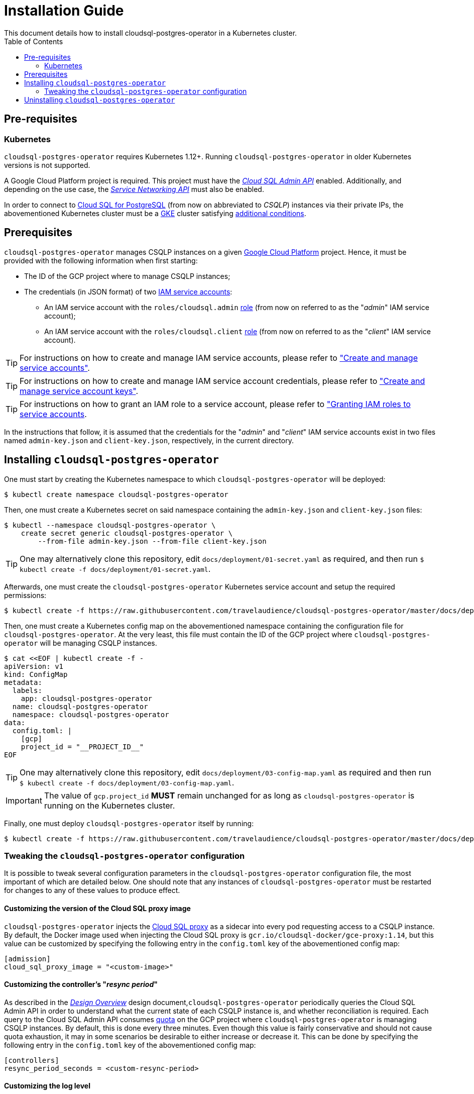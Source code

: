 = Installation Guide
This document details how to install cloudsql-postgres-operator in a Kubernetes cluster.
:icons: font
:toc:

ifdef::env-github[]
:tip-caption: :bulb:
:note-caption: :information_source:
:important-caption: :heavy_exclamation_mark:
:caution-caption: :fire:
:warning-caption: :warning:
endif::[]

== Pre-requisites

=== Kubernetes

`cloudsql-postgres-operator` requires Kubernetes 1.12+.
Running `cloudsql-postgres-operator` in older Kubernetes versions is not supported.

A Google Cloud Platform project is required.
This project must have the https://cloud.google.com/sql/docs/postgres/admin-api/[_Cloud SQL Admin API_] enabled.
Additionally, and depending on the use case, the https://cloud.google.com/service-infrastructure/docs/service-networking/reference/rest/[_Service Networking API_] must also be enabled.

In order to connect to https://cloud.google.com/sql/[Cloud SQL for PostgreSQL] (from now on abbreviated to _CSQLP_) instances via their private IPs, the abovementioned Kubernetes cluster must be a https://cloud.google.com/kubernetes-engine/[GKE] cluster satisfying https://cloud.google.com/sql/docs/postgres/connect-kubernetes-engine[additional conditions].

[[prerequisites]]
== Prerequisites

`cloudsql-postgres-operator` manages CSQLP instances on a given https://cloud.google.com/[Google Cloud Platform] project.
Hence, it must be provided with the following information when first starting:

* The ID of the GCP project where to manage CSQLP instances;
* The credentials (in JSON format) of two https://cloud.google.com/iam/docs/service-accounts[IAM service accounts]:
** An IAM service account with the `roles/cloudsql.admin` https://cloud.google.com/iam/docs/understanding-roles[role] (from now on referred to as the "_admin_" IAM service account);
** An IAM service account with the `roles/cloudsql.client` https://cloud.google.com/iam/docs/understanding-roles[role] (from now on referred to as the "_client_" IAM service account).

TIP: For instructions on how to create and manage IAM service accounts, please refer to https://cloud.google.com/iam/docs/managing-service-accounts["Create and manage service accounts"].

TIP: For instructions on how to create and manage IAM service account credentials, please refer to https://cloud.google.com/iam/docs/managing-service-account-keys["Create and manage service account keys"].

TIP: For instructions on how to grant an IAM role to a service account, please refer to https://cloud.google.com/iam/docs/granting-roles-to-service-accounts["Granting IAM roles to service accounts].

In the instructions that follow, it is assumed that the credentials for the "_admin_" and "_client_" IAM service accounts exist in two files named `admin-key.json` and `client-key.json`, respectively, in the current directory.

[[installing]]
== Installing `cloudsql-postgres-operator`

One must start by creating the Kubernetes namespace to which `cloudsql-postgres-operator` will be deployed:

[source,bash]
----
$ kubectl create namespace cloudsql-postgres-operator
----

Then, one must create a Kubernetes secret on said namespace containing the `admin-key.json` and `client-key.json` files:

[source,bash]
----
$ kubectl --namespace cloudsql-postgres-operator \
    create secret generic cloudsql-postgres-operator \
        --from-file admin-key.json --from-file client-key.json
----

TIP: One may alternatively clone this repository, edit `docs/deployment/01-secret.yaml` as required, and then run `$ kubectl create -f docs/deployment/01-secret.yaml`.

Afterwards, one must create the `cloudsql-postgres-operator` Kubernetes service account and setup the required permissions:

[source,bash]
----
$ kubectl create -f https://raw.githubusercontent.com/travelaudience/cloudsql-postgres-operator/master/docs/deployment/02-service-account.yaml
----

Then, one must create a Kubernetes config map on the abovementioned namespace containing the configuration file for `cloudsql-postgres-operator`.
At the very least, this file must contain the ID of the GCP project where `cloudsql-postgres-operator` will be managing CSQLP instances.

[source,bash]
----
$ cat <<EOF | kubectl create -f -
apiVersion: v1
kind: ConfigMap
metadata:
  labels:
    app: cloudsql-postgres-operator
  name: cloudsql-postgres-operator
  namespace: cloudsql-postgres-operator
data:
  config.toml: |
    [gcp]
    project_id = "__PROJECT_ID__"
EOF
----

TIP: One may alternatively clone this repository, edit `docs/deployment/03-config-map.yaml` as required and then run `$ kubectl create -f docs/deployment/03-config-map.yaml`.

IMPORTANT: The value of `gcp.project_id` **MUST** remain unchanged for as long as `cloudsql-postgres-operator` is running on the Kubernetes cluster.

Finally, one must deploy `cloudsql-postgres-operator` itself by running:

[source,bash]
----
$ kubectl create -f https://raw.githubusercontent.com/travelaudience/cloudsql-postgres-operator/master/docs/deployment/04-deployment.yaml
----

=== Tweaking the `cloudsql-postgres-operator` configuration

It is possible to tweak several configuration parameters in the `cloudsql-postgres-operator` configuration file, the most important of which are detailed below.
One should note that any instances of `cloudsql-postgres-operator` must be restarted for changes to any of these values to produce effect.

==== Customizing the version of the Cloud SQL proxy image

`cloudsql-postgres-operator` injects the https://cloud.google.com/sql/docs/postgres/sql-proxy[Cloud SQL proxy] as a sidecar into every pod requesting access to a CSQLP instance.
By default, the Docker image used when injecting the Cloud SQL proxy is `gcr.io/cloudsql-docker/gce-proxy:1.14`, but this value can be customized by specifying the following entry in the `config.toml` key of the abovementioned config map:

[source,toml]
----
[admission]
cloud_sql_proxy_image = "<custom-image>"
----

==== Customizing the controller's "_resync period_"

As described in the <<../design/00-overview.adoc,_Design Overview_>> design document,`cloudsql-postgres-operator` periodically queries the Cloud SQL Admin API in order to understand what the current state of each CSQLP instance is, and whether reconciliation is required.
Each query to the Cloud SQL Admin API consumes https://cloud.google.com/docs/quota[quota] on the GCP project where `cloudsql-postgres-operator` is managing CSQLP instances.
By default, this is done every three minutes.
Even though this value is fairly conservative and should not cause quota exhaustion, it may in some scenarios be desirable to either increase or decrease it.
This can be done by specifying the following entry in the `config.toml` key of the abovementioned config map:

[source,toml]
----
[controllers]
resync_period_seconds = <custom-resync-period>
----

==== Customizing the log level

By default, `cloudsql-postgres-operator` logs at the `info` level.
In order to customize the log level, one may specify the following entry in the `config.toml` key of the abovementioned config map:

[source,toml]
----
[logging]
level = "<custom_level>"
----

Valid values for `logging.level` include `trace`, `debug`, `info`, `warn`, `error`, `fatal` and `panic`.

==== Further customization

Further configuration options supported by `cloudsql-postgres-operator` are listed in the https://github.com/travelaudience/cloudsql-postgres-operator/blob/master/docs/examples/config.toml[`docs/examples/config.toml`] example file.
However, any configuration properties not explicitly mentioned above are intended for development only.
One should tweak them only when required, and do so at their own risk.

== Uninstalling `cloudsql-postgres-operator`

To completely uninstall `cloudsql-postgres-operator` and all associated Kubernetes resources, one may start by deleting the `cloudsql-postgres-operator` namespace:

[source,bash]
----
$ kubectl delete namespace cloudsql-postgres-operator
----

Then, one should unregister the mutating admission webhook:

[source,bash]
----
$ kubectl delete mutatingwebhookconfiguration cloudsql-postgres-operator
----

Finally, one should delete the custom resource definition created by `cloudsql-postgres-operator`:

[source,bash]
----
$ kubectl delete crd postgresqlinstances.cloudsql.travelaudience.com
----

[WARNING]
====
Provided that these instructions are run by this order, any CSQLP instances that `cloudsql-postgres-operator` might have been managing will **NOT** be deleted from the associated Google Cloud Platform project.
To actually delete said instances, one must use the Google Cloud Platform Console, the `gcloud` CLI tool or the Cloud SQL Admin API.
====
